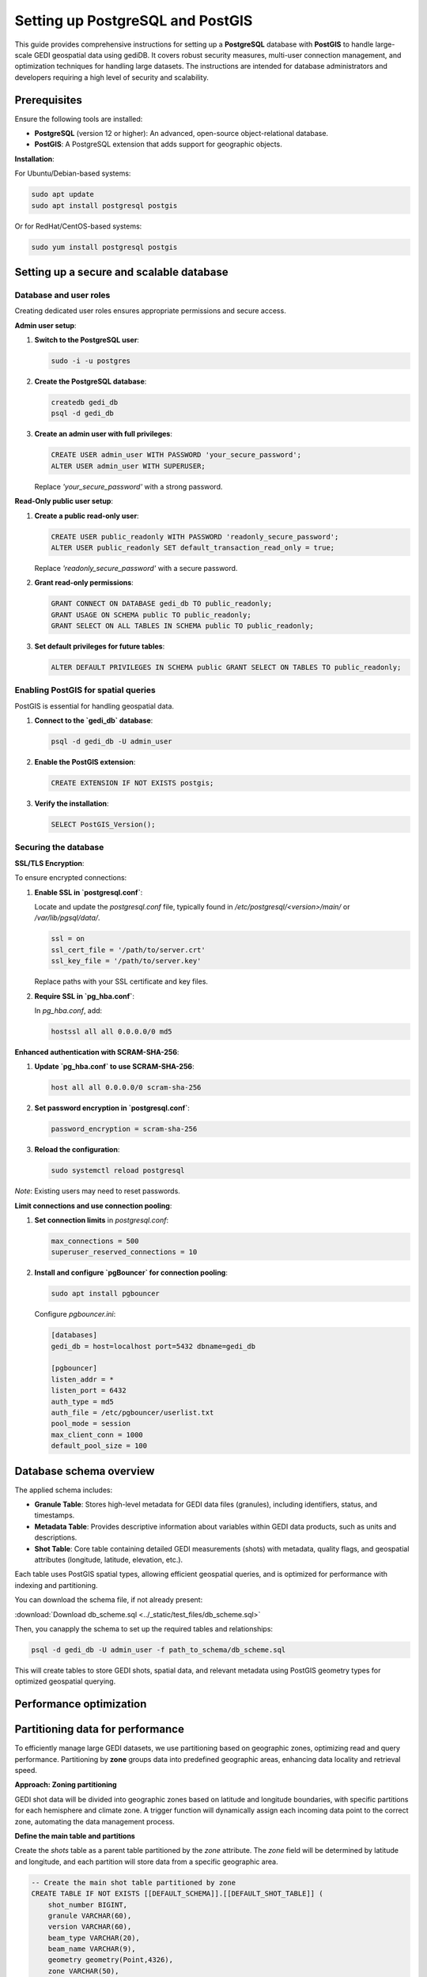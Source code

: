 .. _database-setup:

Setting up PostgreSQL and PostGIS
=================================

This guide provides comprehensive instructions for setting up a **PostgreSQL** database with **PostGIS** to handle large-scale GEDI geospatial data using gediDB. It covers robust security measures, multi-user connection management, and optimization techniques for handling large datasets. The instructions are intended for database administrators and developers requiring a high level of security and scalability.

Prerequisites
-------------

Ensure the following tools are installed:

- **PostgreSQL** (version 12 or higher): An advanced, open-source object-relational database.
- **PostGIS**: A PostgreSQL extension that adds support for geographic objects.

**Installation**:

For Ubuntu/Debian-based systems:

.. code-block:: bash

   sudo apt update
   sudo apt install postgresql postgis

Or for RedHat/CentOS-based systems:

.. code-block:: bash

   sudo yum install postgresql postgis

Setting up a secure and scalable database
-----------------------------------------

Database and user roles
~~~~~~~~~~~~~~~~~~~~~~~

Creating dedicated user roles ensures appropriate permissions and secure access.

**Admin user setup**:

1. **Switch to the PostgreSQL user**:

   .. code-block:: bash

      sudo -i -u postgres

2. **Create the PostgreSQL database**:

   .. code-block:: bash

      createdb gedi_db
      psql -d gedi_db 

3. **Create an admin user with full privileges**:

   .. code-block:: sql

      CREATE USER admin_user WITH PASSWORD 'your_secure_password';
      ALTER USER admin_user WITH SUPERUSER;

   Replace `'your_secure_password'` with a strong password.

**Read-Only public user setup**:

1. **Create a public read-only user**:

   .. code-block:: sql

      CREATE USER public_readonly WITH PASSWORD 'readonly_secure_password';
      ALTER USER public_readonly SET default_transaction_read_only = true;

   Replace `'readonly_secure_password'` with a secure password.

2. **Grant read-only permissions**:

   .. code-block:: sql

      GRANT CONNECT ON DATABASE gedi_db TO public_readonly;
      GRANT USAGE ON SCHEMA public TO public_readonly;
      GRANT SELECT ON ALL TABLES IN SCHEMA public TO public_readonly;

3. **Set default privileges for future tables**:

   .. code-block:: sql

      ALTER DEFAULT PRIVILEGES IN SCHEMA public GRANT SELECT ON TABLES TO public_readonly;

Enabling PostGIS for spatial queries
~~~~~~~~~~~~~~~~~~~~~~~~~~~~~~~~~~~~

PostGIS is essential for handling geospatial data.

1. **Connect to the `gedi_db` database**:

   .. code-block:: bash

      psql -d gedi_db -U admin_user

2. **Enable the PostGIS extension**:

   .. code-block:: sql

      CREATE EXTENSION IF NOT EXISTS postgis;

3. **Verify the installation**:

   .. code-block:: sql

      SELECT PostGIS_Version();

Securing the database
~~~~~~~~~~~~~~~~~~~~~

**SSL/TLS Encryption**:

To ensure encrypted connections:

1. **Enable SSL in `postgresql.conf`**:

   Locate and update the `postgresql.conf` file, typically found in `/etc/postgresql/<version>/main/` or `/var/lib/pgsql/data/`.

   .. code-block:: ini

      ssl = on
      ssl_cert_file = '/path/to/server.crt'
      ssl_key_file = '/path/to/server.key'

   Replace paths with your SSL certificate and key files.

2. **Require SSL in `pg_hba.conf`**:

   In `pg_hba.conf`, add:

   .. code-block:: ini

      hostssl all all 0.0.0.0/0 md5

**Enhanced authentication with SCRAM-SHA-256**:

1. **Update `pg_hba.conf` to use SCRAM-SHA-256**:

   .. code-block:: ini

      host all all 0.0.0.0/0 scram-sha-256

2. **Set password encryption in `postgresql.conf`**:

   .. code-block:: ini

      password_encryption = scram-sha-256

3. **Reload the configuration**:

   .. code-block:: bash

      sudo systemctl reload postgresql

*Note*: Existing users may need to reset passwords.

**Limit connections and use connection pooling**:

1. **Set connection limits** in `postgresql.conf`:

   .. code-block:: ini

      max_connections = 500
      superuser_reserved_connections = 10

2. **Install and configure `pgBouncer` for connection pooling**:

   .. code-block:: bash

      sudo apt install pgbouncer

   Configure `pgbouncer.ini`:

   .. code-block:: ini

      [databases]
      gedi_db = host=localhost port=5432 dbname=gedi_db

      [pgbouncer]
      listen_addr = *
      listen_port = 6432
      auth_type = md5
      auth_file = /etc/pgbouncer/userlist.txt
      pool_mode = session
      max_client_conn = 1000
      default_pool_size = 100

Database schema overview
------------------------

The applied schema includes:

- **Granule Table**: Stores high-level metadata for GEDI data files (granules), including identifiers, status, and timestamps.
- **Metadata Table**: Provides descriptive information about variables within GEDI data products, such as units and descriptions.
- **Shot Table**: Core table containing detailed GEDI measurements (shots) with metadata, quality flags, and geospatial attributes (longitude, latitude, elevation, etc.).

Each table uses PostGIS spatial types, allowing efficient geospatial queries, and is optimized for performance with indexing and partitioning.

You can download the schema file, if not already present:

:download:`Download db_scheme.sql <../_static/test_files/db_scheme.sql>`

Then, you canapply the schema to set up the required tables and relationships:

.. code-block:: bash

  psql -d gedi_db -U admin_user -f path_to_schema/db_scheme.sql

This will create tables to store GEDI shots, spatial data, and relevant metadata using PostGIS geometry types for optimized geospatial querying.


Performance optimization
------------------------

Partitioning data for performance
---------------------------------

To efficiently manage large GEDI datasets, we use partitioning based on geographic zones, optimizing read and query performance. Partitioning by **zone** groups data into predefined geographic areas, enhancing data locality and retrieval speed. 

**Approach: Zoning partitioning**

GEDI shot data will be divided into geographic zones based on latitude and longitude boundaries, with specific partitions for each hemisphere and climate zone. A trigger function will dynamically assign each incoming data point to the correct zone, automating the data management process.

**Define the main table and partitions**

Create the `shots` table as a parent table partitioned by the `zone` attribute. The `zone` field will be determined by latitude and longitude, and each partition will store data from a specific geographic area.

.. code-block:: sql

   -- Create the main shot table partitioned by zone
   CREATE TABLE IF NOT EXISTS [[DEFAULT_SCHEMA]].[[DEFAULT_SHOT_TABLE]] (
       shot_number BIGINT,
       granule VARCHAR(60),
       version VARCHAR(60),
       beam_type VARCHAR(20),
       beam_name VARCHAR(9),
       geometry geometry(Point,4326),  
       zone VARCHAR(50),
       PRIMARY KEY (zone, shot_number)
   ) PARTITION BY LIST (zone);  -- Partition by zone

**Define geographic zones**

Use a function and trigger to automatically assign each shot to its respective zone based on latitude and longitude. This function categorizes data into zones, like `wh_north_polar`, `wh_tropical`, and `eh_south_temperate`, based on spatial criteria.

.. code-block:: sql

   -- Function to calculate zone based on longitude and latitude
   CREATE OR REPLACE FUNCTION [[DEFAULT_SCHEMA]].calculate_zone()
   RETURNS trigger AS '
   BEGIN
       IF NEW.lon_lowestmode >= -180 AND NEW.lon_lowestmode < 0 THEN
           -- Western Hemisphere
           IF NEW.lat_lowestmode >= 60 AND NEW.lat_lowestmode <= 90 THEN
               NEW.zone := ''wh_north_polar'';
           ELSIF NEW.lat_lowestmode >= 30 AND NEW.lat_lowestmode < 60 THEN
               NEW.zone := ''wh_north_temperate'';
           ELSIF NEW.lat_lowestmode >= 0 AND NEW.lat_lowestmode < 30 THEN
               NEW.zone := ''wh_tropical'';
           -- Additional zone assignments continue here
           ELSE
               RAISE EXCEPTION ''Invalid lat_lowestmode for Western Hemisphere: %'', NEW.lat_lowestmode;
           END IF;
       -- Additional longitude and latitude conditions continue here
       END IF;
       RETURN NEW;
   END;
   ' LANGUAGE plpgsql;

   -- Trigger to invoke calculate_zone function
   CREATE TRIGGER calculate_zone_trigger
   BEFORE INSERT OR UPDATE ON [[DEFAULT_SCHEMA]].[[DEFAULT_SHOT_TABLE]]
   FOR EACH ROW EXECUTE FUNCTION [[DEFAULT_SCHEMA]].calculate_zone();

**Create partitions by zone**

Define partitions for each zone, which are automatically assigned by the trigger function. This setup allows the database to manage data efficiently based on geographic regions.

.. code-block:: sql

   -- Zone: wh_north_polar
   CREATE TABLE IF NOT EXISTS [[DEFAULT_SCHEMA]].[[DEFAULT_SHOT_TABLE]]_wh_north_polar
   PARTITION OF [[DEFAULT_SCHEMA]].[[DEFAULT_SHOT_TABLE]]
   FOR VALUES IN ('wh_north_polar');

   -- Additional zones
   CREATE TABLE IF NOT EXISTS [[DEFAULT_SCHEMA]].[[DEFAULT_SHOT_TABLE]]_wh_north_temperate
   PARTITION OF [[DEFAULT_SCHEMA]].[[DEFAULT_SHOT_TABLE]]
   FOR VALUES IN ('wh_north_temperate');
   
   -- Continue creating partitions for each defined zone...

**Indexing spatial partitions**

To enhance geospatial query performance, create spatial indexes on each partition. The `GIST` index type supports geospatial data, improving search speed within each geographic zone.

.. code-block:: sql

   -- Create spatial indexes for partitions
   CREATE INDEX IF NOT EXISTS idx_shot_geometry_wh_north_polar 
   ON [[DEFAULT_SCHEMA]].[[DEFAULT_SHOT_TABLE]]_wh_north_polar USING GIST (geometry);

   -- Continue creating indexes for each partition...


Monitoring and logging
~~~~~~~~~~~~~~~~~~~~~~

Enable detailed logging in `postgresql.conf` to track activity:

.. code-block:: ini

   log_connections = on
   log_disconnections = on
   log_duration = on
   log_min_duration_statement = 1000
   log_line_prefix = '%m [%p] %d %u %h '

Database Maintenance
--------------------

**Automated maintenance tasks**:

Set up regular database maintenance to optimize performance. Add the following `cron` jobs for tasks like reindexing and backup.

1. **Reindex** database periodically to optimize storage and access:

   .. code-block:: bash

      crontab -e
      # Add reindexing jobs
      11 3 * * * psql "gedi_db" -c 'REINDEX DATABASE "gedi_db";'

2. **Vacuum and Analyze**:

   Schedule regular maintenance tasks to optimize performance:

   .. code-block:: bash

      vacuumdb -d gedi_db -U admin_user -z

   Alternatively, set up autovacuum in `postgresql.conf`:

      .. code-block:: ini

         autovacuum = on
         autovacuum_max_workers = 3

3. **Backup database**:

   .. code-block:: bash

      pg_dumpall | gzip -c > /path/to/backup/adsc-postgres.sql.gz

   To restore, use:

      .. code-block:: bash

         gunzip -c /path/to/backup/adsc-postgres.sql.gz | psql -U admin_user gedi_db

Summary
-------

This setup guide provides a secure, optimized environment for handling GEDI data, including:

- **User roles**: Separate access levels for secure management.
- **Security enhancements**: SSL/TLS, SCRAM-SHA-256 authentication, and connection pooling.
- **Performance optimization**: Partitioning and scheduled maintenance.
- **Monitoring**: Activity tracking for improved management.

--- 

